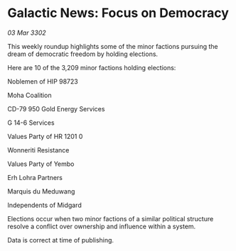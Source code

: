 * Galactic News: Focus on Democracy

/03 Mar 3302/

This weekly roundup highlights some of the minor factions pursuing the dream of democratic freedom by holding elections. 

Here are 10 of the 3,209 minor factions holding elections: 

Noblemen of HIP 98723 

Moha Coalition 

CD-79 950 Gold Energy Services 

G 14-6 Services 

Values Party of HR 1201	0 

Wonneriti Resistance 

Values Party of Yembo 

Erh Lohra Partners 

Marquis du Meduwang 

Independents of Midgard 

Elections occur when two minor factions of a similar political structure resolve a conflict over ownership and influence within a system.  

Data is correct at time of publishing.